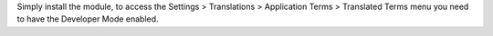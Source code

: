 Simply install the module, to access the Settings > Translations > Application Terms
> Translated Terms menu you need to have the Developer Mode enabled.
